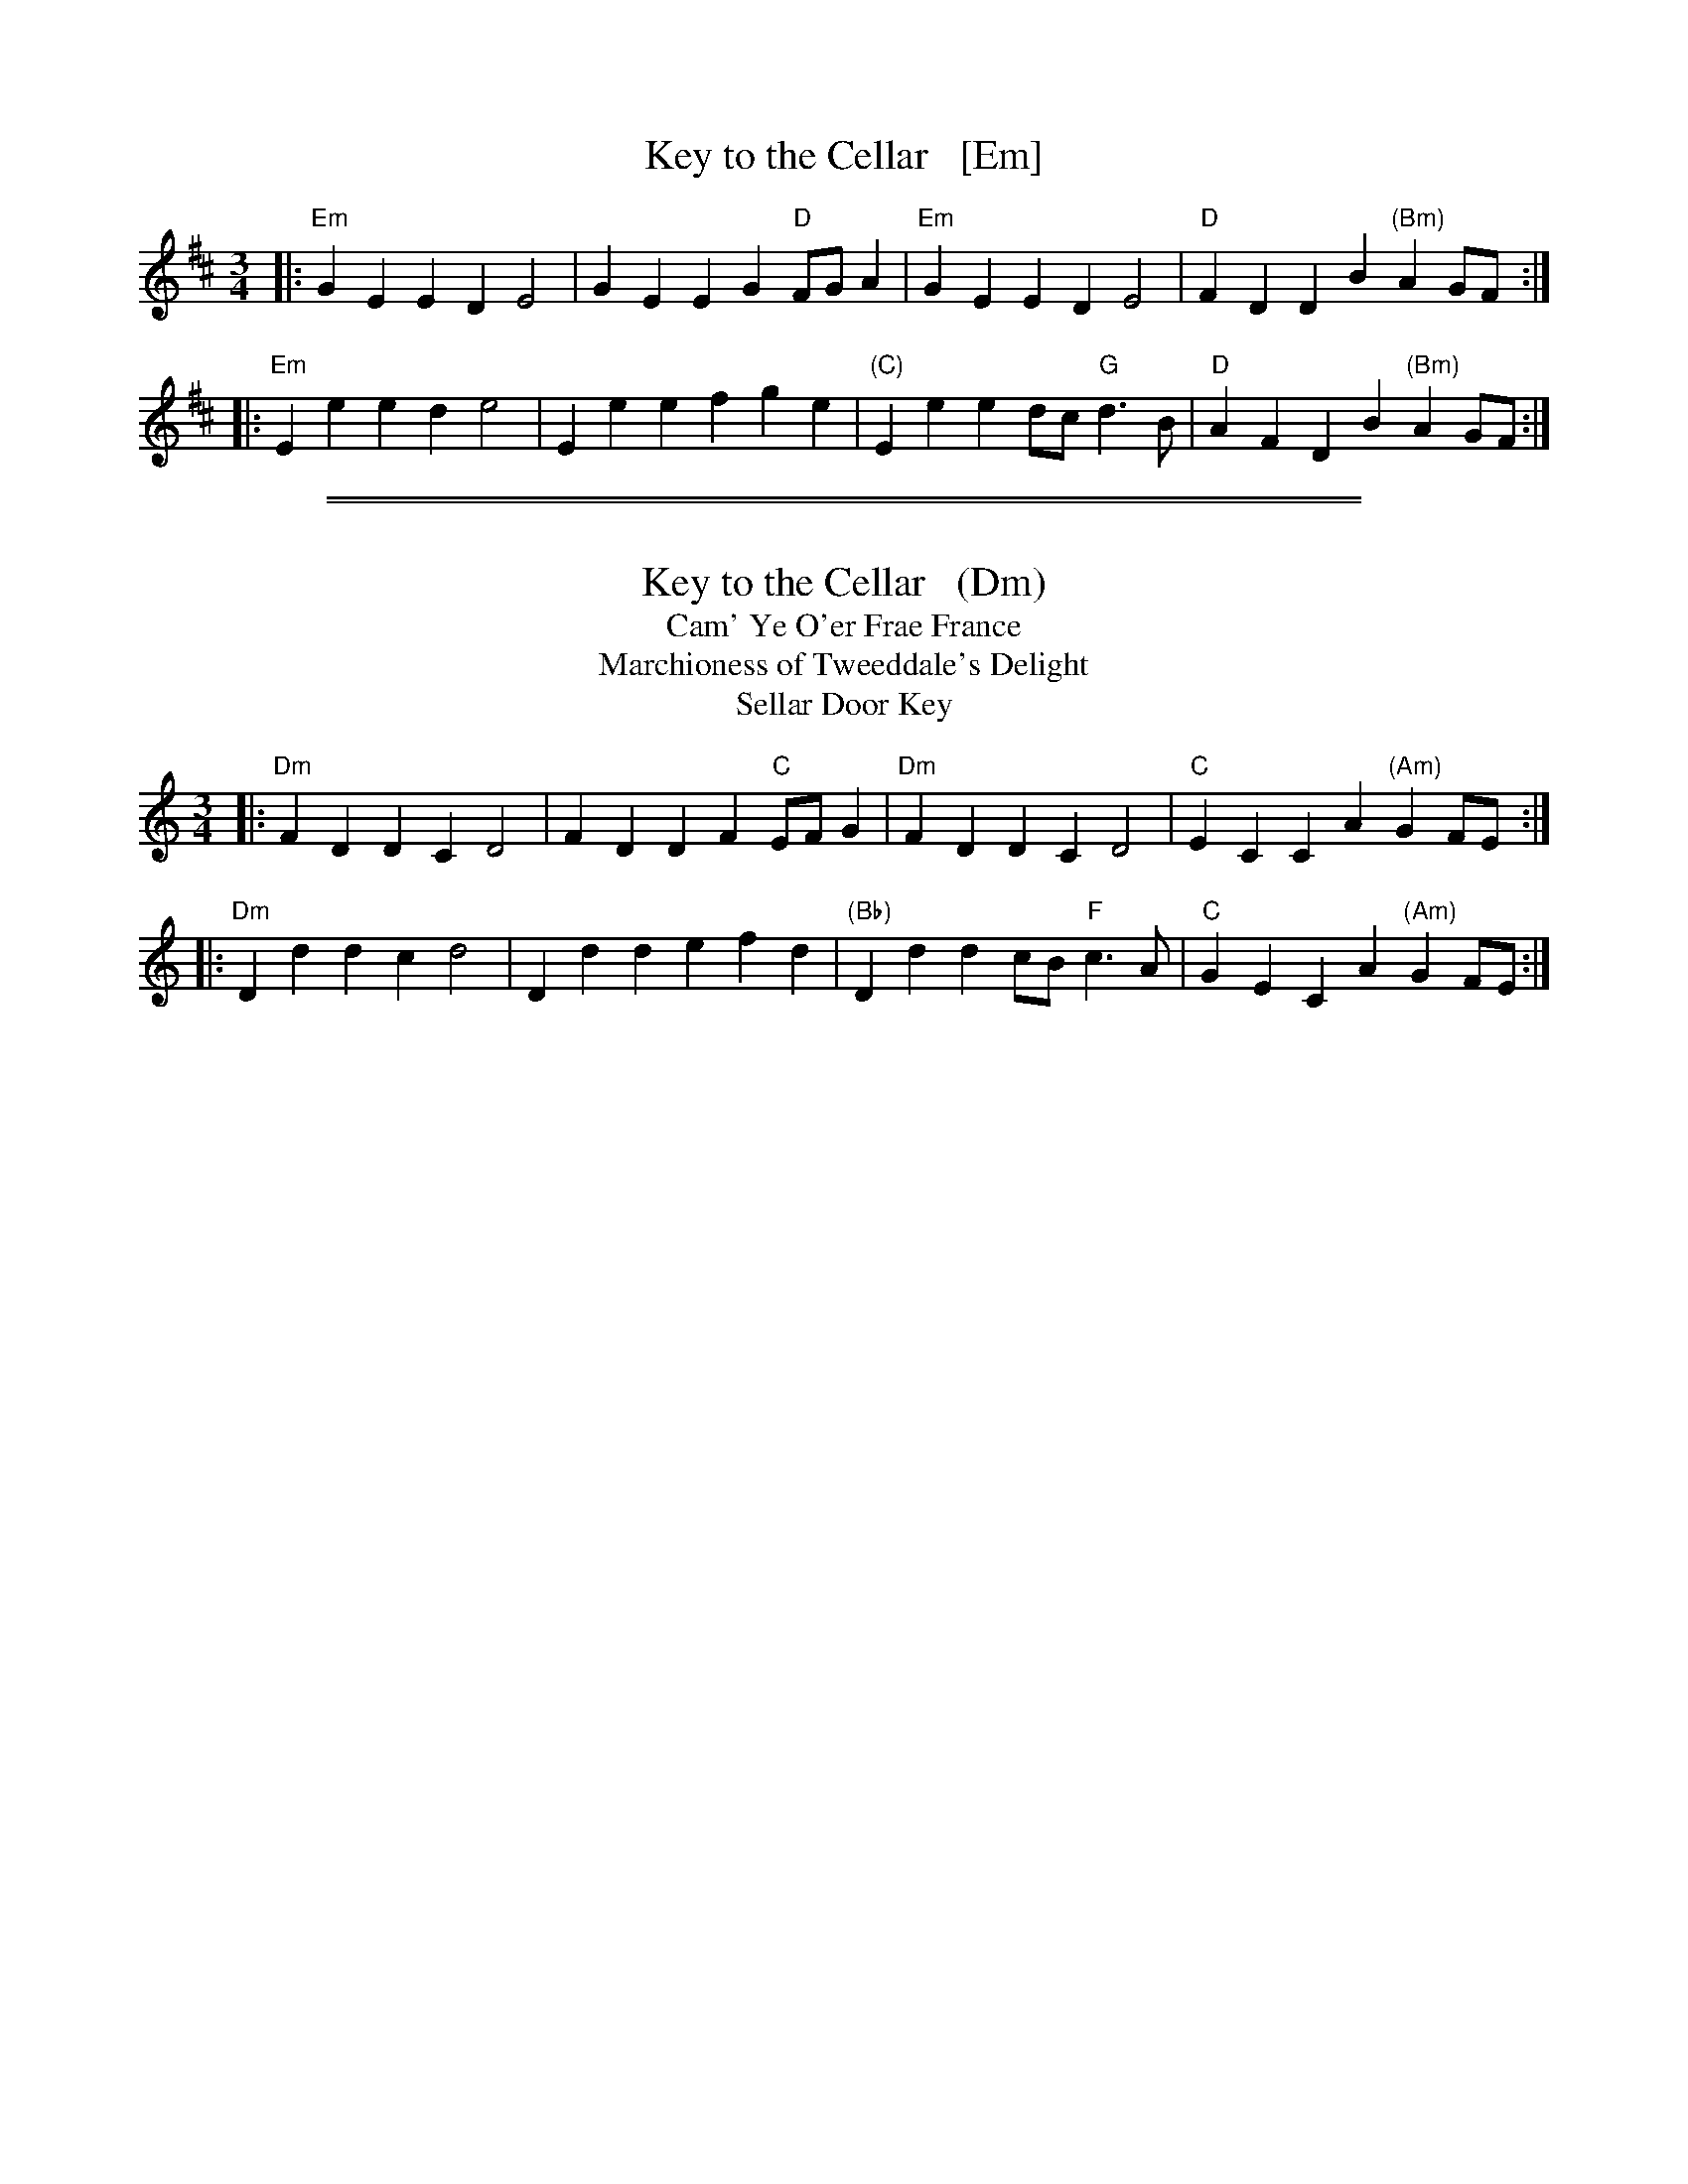
X: 1
T: Key to the Cellar   [Em]
N: What's this tune's real name?
S: Barnes II p.40
R: march
Z: 2015 John Chambers <jc:trillian.mit.edu>
M: 3/4
L: 1/8
K: Edor
|:\
"Em"G2E2 E2D2 E4 | G2E2 E2G2 "D"FGA2 |\
"Em"G2E2 E2D2 E4 | "D"F2D2 D2B2 "(Bm)"A2GF :|
|:\
"Em" E2e2 e2d2 e4 | E2e2 e2f2 g2e2 |\
"(C)" E2e2 e2dc "G"d3B | "D"A2F2 D2B2 "(Bm)"A2GF :|

%%sep 1 1 500
%%sep 1 1 500

X: 1
T: Key to the Cellar   (Dm)
T: Cam' Ye O'er Frae France
T: Marchioness of Tweeddale's Delight
T: Sellar Door Key
%D: 1770
B: William Vickers' music manuscript collection (Northumberland 1770)
B: Niel Gow's 2nd Collection (1788)
B: Barnes II p.40 (2005)
R: march
Z: 2015 John Chambers <jc:trillian.mit.edu>
N: Also played in major (mixolydian).
M: 3/4
L: 1/8
K: Ddor
|:\
"Dm"F2D2 D2C2 D4 | F2D2 D2F2 "C"EFG2 |\
"Dm"F2D2 D2C2 D4 | "C"E2C2 C2A2 "(Am)"G2FE :|
|:\
"Dm" D2d2 d2c2 d4 | D2d2 d2e2 f2d2 |\
"(Bb)" D2d2 d2cB "F"c3A | "C"G2E2 C2A2 "(Am)"G2FE :|

